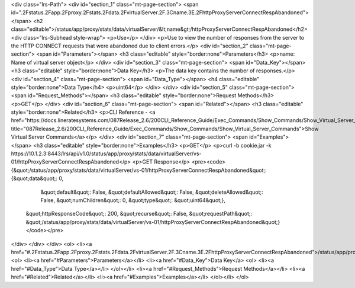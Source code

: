 <div class="lrs-Path">
<div id="section_1" class="mt-page-section">
<span id=".2Fstatus.2Fapp.2Fproxy.2Fstats.2Fdata.2FvirtualServer.2F.3Cname.3E.2FhttpProxyServerConnectRespAbandoned"></span>
<h2 class="editable">/status/app/proxy/stats/data/virtualServer/&lt;name&gt;/httpProxyServerConnectRespAbandoned</h2>
<div class="lrs-Subhead style-wrap">
<p>Use</p>
</div>
<p>Use to view the number of responses from the server to the HTTP CONNECT requests that were abandoned due to client errors.</p>
<div id="section_2" class="mt-page-section">
<span id="Parameters"></span>
<h3 class="editable" style="border:none">Parameters</h3>
<p>name: Name of virtual server object</p>
</div>
<div id="section_3" class="mt-page-section">
<span id="Data_Key"></span>
<h3 class="editable" style="border:none">Data Key</h3>
<p>The data key contains the number of responses.</p>
<div id="section_4" class="mt-page-section">
<span id="Data_Type"></span>
<h4 class="editable" style="border:none">Data Type</h4>
<p>uint64</p>
</div>
</div>
<div id="section_5" class="mt-page-section">
<span id="Request_Methods"></span>
<h3 class="editable" style="border:none">Request Methods</h3>
<p>GET</p>
</div>
<div id="section_6" class="mt-page-section">
<span id="Related"></span>
<h3 class="editable" style="border:none">Related</h3>
<p>CLI Reference - <a href="https://docs.lineratesystems.com/087Release_2.6/200CLI_Reference_Guide/Exec_Commands/Show_Commands/Show_Virtual_Server_Commands" title="087Release_2.6/200CLI_Reference_Guide/Exec_Commands/Show_Commands/Show_Virtual_Server_Commands">Show Virtual Server Commands</a></p>
</div>
<div id="section_7" class="mt-page-section">
<span id="Examples"></span>
<h3 class="editable" style="border:none">Examples</h3>
<p>GET</p>
<p>curl -b cookie.jar -k https://10.1.2.3:8443/lrs/api/v1.0/status/app/proxy/stats/data/virtualServer/vs-01/httpProxyServerConnectRespAbandoned</p>
<p>GET Response</p>
<pre><code>{&quot;/status/app/proxy/stats/data/virtualServer/vs-01/httpProxyServerConnectRespAbandoned&quot;: {&quot;data&quot;: 0,
                                                                                        &quot;default&quot;: False,
                                                                                        &quot;defaultAllowed&quot;: False,
                                                                                        &quot;deleteAllowed&quot;: False,
                                                                                        &quot;numChildren&quot;: 0,
                                                                                        &quot;type&quot;: &quot;uint64&quot;},
 &quot;httpResponseCode&quot;: 200,
 &quot;recurse&quot;: False,
 &quot;requestPath&quot;: &quot;/status/app/proxy/stats/data/virtualServer/vs-01/httpProxyServerConnectRespAbandoned&quot;}</code></pre>
</div>
</div>
</div>
<ol>
<li><a href="#.2Fstatus.2Fapp.2Fproxy.2Fstats.2Fdata.2FvirtualServer.2F.3Cname.3E.2FhttpProxyServerConnectRespAbandoned">/status/app/proxy/stats/data/virtualServer/&lt;name&gt;/httpProxyServerConnectRespAbandoned</a>
<ol>
<li><a href="#Parameters">Parameters</a></li>
<li><a href="#Data_Key">Data Key</a>
<ol>
<li><a href="#Data_Type">Data Type</a></li>
</ol></li>
<li><a href="#Request_Methods">Request Methods</a></li>
<li><a href="#Related">Related</a></li>
<li><a href="#Examples">Examples</a></li>
</ol></li>
</ol>
